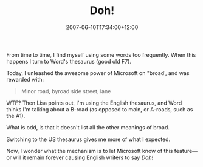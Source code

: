 #+title: Doh!
#+slug: doh
#+date: 2007-06-10T17:34:00+12:00
#+lastmod: 2007-06-10T17:34:00+12:00
#+categories[]: Research
#+tags[]: Writing
#+draft: False

From time to time, I find myself using some words too frequently. When this happens I turn to Word's thesaurus (good old F7).

Today, I unleashed the awesome power of Microsoft on "broad', and was rewarded with:

#+BEGIN_QUOTE

Minor road, byroad side street, lane

#+END_QUOTE

WTF? Then Lisa points out, I'm using the English thesaurus, and Word thinks I'm talking about a B-road (as opposed to main, or A-roads, such as the A1).

What is odd, is that it doesn't list all the other meanings of broad.

Switching to the US thesaurus gives me more of what I expected.

Now, I wonder what the mechanism is to let Microsoft know of this feature---or will it remain forever causing English writers to say /Doh!/
